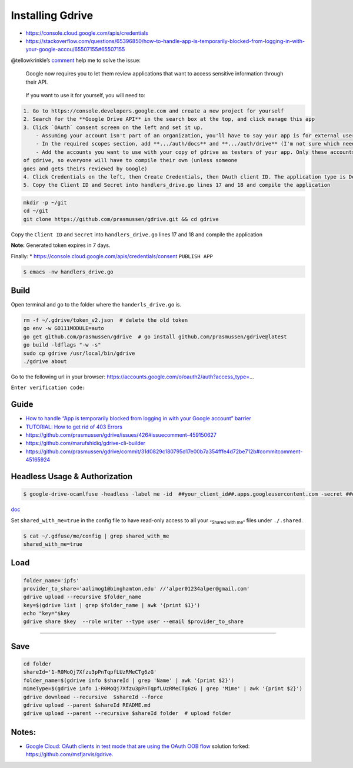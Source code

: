 Installing Gdrive
=================

-  https://console.cloud.google.com/apis/credentials
-  https://stackoverflow.com/questions/65396850/how-to-handle-app-is-temporarily-blocked-from-logging-in-with-your-google-accou/65507155#65507155

@tellowkrinkle’s
`comment <https://github.com/prasmussen/gdrive/commit/31d0829c180795d17e00b7a354fffe4d72be712b#commitcomment-45165924>`__
help me to solve the issue:

   Google now requires you to let them review applications that want to
   access sensitive information through their API.

..

   If you want to use it for yourself, you will need to:

.. code:: markdown

   1. Go to https://console.developers.google.com and create a new project for yourself
   2. Search for the **Google Drive API** in the search box at the top, and click manage this app
   3. Click `OAuth` consent screen on the left and set it up.
       - Assuming your account isn't part of an organization, you'll have to say your app is for external users and in testing
       - In the required scopes section, add **.../auth/docs** and **.../auth/drive** (I'm not sure which needed, it's probably only one of those). This will probably not be available if you didn't complete (2)
       - Add the accounts you want to use with your copy of gdrive as testers of your app. Only these accounts will be able to use your copy
   of gdrive, so everyone will have to compile their own (unless someone
   goes and gets theirs reviewed by Google)
   4. Click Credentials on the left, then Create Credentials, then OAuth client ID. The application type is Desktop app
   5. Copy the Client ID and Secret into handlers_drive.go lines 17 and 18 and compile the application

.. code:: bash

   mkdir -p ~/git
   cd ~/git
   git clone https://github.com/prasmussen/gdrive.git && cd gdrive

Copy the ``Client ID`` and ``Secret`` into ``handlers_drive.go`` lines
17 and 18 and compile the application

**Note:** Generated token expires in 7 days.

Finally: \* https://console.cloud.google.com/apis/credentials/consent
``PUBLISH APP``

.. code:: bash

   $ emacs -nw handlers_drive.go

Build
-----

Open terminal and go to the folder where the ``handerls_drive.go`` is.

.. code:: bash

   rm -f ~/.gdrive/token_v2.json  # delete the old token
   go env -w GO111MODULE=auto
   go get github.com/prasmussen/gdrive  # go install github.com/prasmussen/gdrive@latest
   go build -ldflags "-w -s"
   sudo cp gdrive /usr/local/bin/gdrive
   ./gdrive about

Go to the following url in your browser:
https://accounts.google.com/o/oauth2/auth?access_type=…

``Enter verification code:``

Guide
-----

-  `How to handle “App is temporarily blocked from logging in with your
   Google account”
   barrier <https://stackoverflow.com/a/65507155/2402577>`__
-  `TUTORIAL: How to get rid of 403
   Errors <https://github.com/prasmussen/gdrive/issues/426>`__
-  https://github.com/prasmussen/gdrive/issues/426#issuecomment-459150627
-  https://github.com/marufshidiq/gdrive-cli-builder
-  https://github.com/prasmussen/gdrive/commit/31d0829c180795d17e00b7a354fffe4d72be712b#commitcomment-45165924

Headless Usage & Authorization
------------------------------

.. code:: bash

   $ google-drive-ocamlfuse -headless -label me -id  ##your_client_id##.apps.googleusercontent.com -secret ###yoursecret#####

`doc <https://github.com/astrada/google-drive-ocamlfuse/wiki/Headless-Usage-&-Authorization>`__

Set ``shared_with_me=true`` in the config file to have read-only access
to all your :sub:`“Shared with me”` files under ``./.shared``.

.. code:: bash

   $ cat ~/.gdfuse/me/config | grep shared_with_me
   shared_with_me=true

Load
----

.. code:: bash

   folder_name='ipfs'
   provider_to_share='aalimog1@binghamton.edu' //'alper01234alper@gmail.com'
   gdrive upload --recursive $folder_name
   key=$(gdrive list | grep $folder_name | awk '{print $1}')
   echo "key="$key
   gdrive share $key  --role writer --type user --email $provider_to_share

--------------

Save
----

.. code:: bash

   cd folder
   shareId='1-R0MoQj7Xfzu3pPnTqpfLUzRMeCTg6zG'
   folder_name=$(gdrive info $shareId | grep 'Name' | awk '{print $2}')
   mimeType=$(gdrive info 1-R0MoQj7Xfzu3pPnTqpfLUzRMeCTg6zG | grep 'Mime' | awk '{print $2}')
   gdrive download --recursive  $shareId --force
   gdrive upload --parent $shareId README.md
   gdrive upload --parent --recursive $shareId folder  # upload folder

Notes:
------

-  `Google Cloud: OAuth clients in test mode that are using the OAuth
   OOB
   flow <https://github.com/prasmussen/gdrive/issues/621#issuecomment-1184700808>`__
   solution forked: https://github.com/msfjarvis/gdrive.
